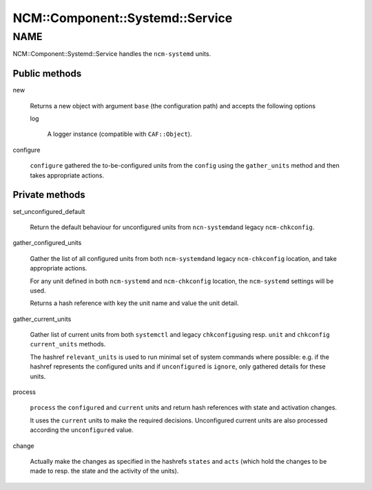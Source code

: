 
###################################
NCM\::Component\::Systemd\::Service
###################################


****
NAME
****


NCM::Component::Systemd::Service handles the \ ``ncm-systemd``\  units.

Public methods
==============



new
 
 Returns a new object with argument \ ``base``\  (the configuration path)
 and accepts the following options
 
 
 log
  
  A logger instance (compatible with \ ``CAF::Object``\ ).
  
 
 


configure
 
 \ ``configure``\  gathered the to-be-configured units from the \ ``config``\  using the
 \ ``gather_units``\  method and then takes appropriate actions.
 



Private methods
===============



set_unconfigured_default
 
 Return the default behaviour for unconfigured units from \ ``ncn-systemd``\ 
 and legacy \ ``ncm-chkconfig``\ .
 


gather_configured_units
 
 Gather the list of all configured units from both \ ``ncm-systemd``\ 
 and legacy \ ``ncm-chkconfig``\  location, and take appropriate actions.
 
 For any unit defined in both \ ``ncm-systemd``\  and \ ``ncm-chkconfig``\  location,
 the \ ``ncm-systemd``\  settings will be used.
 
 Returns a hash reference with key the unit name and value the unit detail.
 


gather_current_units
 
 Gather list of current units from both \ ``systemctl``\  and legacy \ ``chkconfig``\ 
 using resp. \ ``unit``\  and \ ``chkconfig``\  \ ``current_units``\  methods.
 
 The hashref \ ``relevant_units``\  is used to run minimal set
 of system commands where possible: e.g. if the hashref represents the
 configured units and if \ ``unconfigured``\  is \ ``ignore``\ , only gathered
 details for these units.
 


process
 
 \ ``process``\  the \ ``configured``\  and \ ``current``\  units and
 return hash references with state and activation changes.
 
 It uses the \ ``current``\  units to make the required decisions.
 Unconfigured current units are also processed according the
 \ ``unconfigured``\  value.
 


change
 
 Actually make the changes as specified in
 the hashrefs \ ``states``\  and \ ``acts``\  (which hold the
 changes to be made to resp. the state and the activity
 of the units).
 



